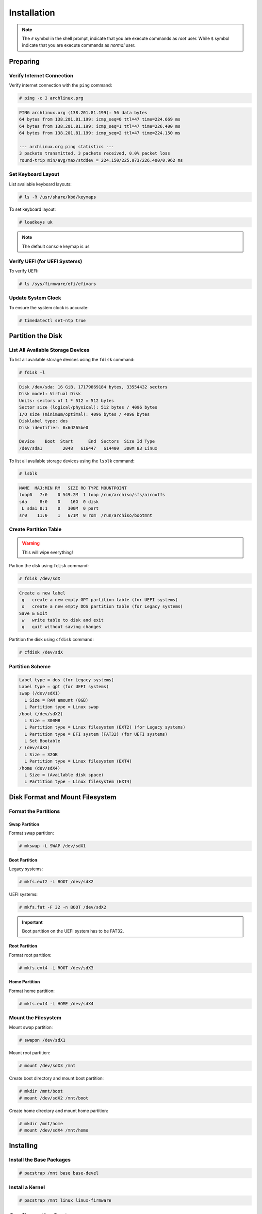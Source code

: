 ============
Installation
============

.. note::

   The ``#`` symbol in the shell prompt, indicate that you are execute commands as *root* user.
   While ``$`` symbol indicate that you are execute commands as *normal* user.

Preparing
=========

Verify Internet Connection
--------------------------

Verify internet connection with the ``ping`` command:

.. code-block:: bash

   # ping -c 3 archlinux.prg

.. code-block::

   PING archlinux.org (138.201.81.199): 56 data bytes
   64 bytes from 138.201.81.199: icmp_seq=0 ttl=47 time=224.669 ms
   64 bytes from 138.201.81.199: icmp_seq=1 ttl=47 time=226.400 ms
   64 bytes from 138.201.81.199: icmp_seq=2 ttl=47 time=224.150 ms

   --- archlinux.org ping statistics ---
   3 packets transmitted, 3 packets received, 0.0% packet loss
   round-trip min/avg/max/stddev = 224.150/225.073/226.400/0.962 ms

Set Keyboard Layout
-------------------

List available keyboard layouts:

.. code-block:: bash

   # ls -R /usr/share/kbd/keymaps

To set keyboard layout:

.. code-block:: bash

   # loadkeys uk

.. note::

   The default console keymap is ``us``

Verify UEFI (for UEFI Systems)
------------------------------

To verify UEFI:

.. code-block:: bash

   # ls /sys/firmware/efi/efivars

Update System Clock
-------------------

To ensure the system clock is accurate:

.. code-block:: bash

   # timedatectl set-ntp true

Partition the Disk
==================

List All Available Storage Devices
----------------------------------

To list all available storage devices using the ``fdisk`` command:

.. code-block:: bash

   # fdisk -l

.. code-block::

   Disk /dev/sda: 16 GiB, 17179869184 bytes, 33554432 sectors
   Disk model: Virtual Disk
   Units: sectors of 1 * 512 = 512 bytes
   Sector size (logical/physical): 512 bytes / 4096 bytes
   I/O size (minimum/optimal): 4096 bytes / 4096 bytes
   Disklabel type: dos
   Disk identifier: 0x6d265be0

   Device    Boot  Start      End  Sectors  Size Id Type
   /dev/sda1        2048   616447   614400  300M 83 Linux

To list all available storage devices using the ``lsblk`` command:

.. code-block:: bash

   # lsblk

.. code-block::

   NAME  MAJ:MIN RM   SIZE RO TYPE MOUNTPOINT
   loop0   7:0    0 549.2M  1 loop /run/archiso/sfs/airootfs
   sda     8:0    0    16G  0 disk
    L sda1 8:1    0   300M  0 part
   sr0    11:0    1   671M  0 rom  /run/archiso/bootmnt

Create Partition Table
----------------------

.. warning::

   This will wipe everything!

Partion the disk using ``fdisk`` command:

.. code-block:: bash

   # fdisk /dev/sdX

.. code-block::

   Create a new label
    g   create a new empty GPT partition table (for UEFI systems)
    o   create a new empty DOS partition table (for Legacy systems)
   Save & Exit
    w   write table to disk and exit
    q   quit without saving changes

Partition the disk using ``cfdisk`` command:

.. code-block:: bash

   # cfdisk /dev/sdX

Partition Scheme
----------------

.. code-block::

   Label type = dos (for Legacy systems)
   Label type = gpt (for UEFI systems)
   swap (/dev/sdX1)
     L Size = RAM amount (8GB)
     L Partition type = Linux swap
   /boot (/dev/sdX2)
     L Size = 300MB
     L Partition type = Linux filesystem (EXT2) (for Legacy systems)
     L Partition type = EFI system (FAT32) (for UEFI systems)
     L Set Bootable
   / (dev/sdX3)
     L Size = 32GB
     L Partition type = Linux filesystem (EXT4)
   /home (dev/sdX4)
     L Size = (Available disk space)
     L Partition type = Linux filesystem (EXT4)

Disk Format and Mount Filesystem
================================

Format the Partitions
---------------------

Swap Partition
~~~~~~~~~~~~~~

Format swap partition:

.. code-block:: bash

   # mkswap -L SWAP /dev/sdX1

Boot Partition
~~~~~~~~~~~~~~

Legacy systems:

.. code-block:: bash

   # mkfs.ext2 -L BOOT /dev/sdX2

UEFI systems:

.. code-block:: bash

   # mkfs.fat -F 32 -n BOOT /dev/sdX2

.. important::

   Boot partition on the UEFI system has to be FAT32.

Root Partition
~~~~~~~~~~~~~~

Format root partition:

.. code-block:: bash

   # mkfs.ext4 -L ROOT /dev/sdX3

Home Partition
~~~~~~~~~~~~~~

Format home partition:

.. code-block:: bash

   # mkfs.ext4 -L HOME /dev/sdX4

Mount the Filesystem
--------------------

Mount swap partition:

.. code-block:: bash

   # swapon /dev/sdX1

Mount root partition:

.. code-block:: bash

   # mount /dev/sdX3 /mnt

Create boot directory and mount boot partition:

.. code-block:: bash

   # mkdir /mnt/boot
   # mount /dev/sdX2 /mnt/boot

Create home directory and mount home partition:

.. code-block:: bash

   # mkdir /mnt/home
   # mount /dev/sdX4 /mnt/home

Installing
==========

Install the Base Packages
-------------------------

.. code-block:: bash

   # pacstrap /mnt base base-devel

Install a Kernel
----------------

.. code-block:: bash

   # pacstrap /mnt linux linux-firmware

Configure the System
====================

Fstab
-----

.. code-block:: bash

   # genfstab -U /mnt >> /mnt/etc/fstab

Chroot
------

.. code-block:: bash

   # arch-chroot /mnt


Install Vim
-----------

.. code-block:: bash

   # pacman -S vim

Time Zone
---------

Set the time zone:

.. code-block:: bash

   # ls -sf /usr/share/zoneinfo/Asia/Bangkok /etc/localtime

Run ``hwclock`` to generate ``/etc/adjtime``:

.. code-block:: bash

   # hwclock --systohc

Localization
------------

Edit ``/etc/locale.gen``:

.. code-block:: bash

   # vim /etc/locale.gen

Generate locale:

.. code-block:: bash

   # locale-gen

.. code-block::

   Generating locales...
     en_US.UTF-8... done
     en_US.ISO-8859-1... done
   Generation complete.

To set locale system-wide, create or edit ``/etc/environment``:

.. code-block:: bash

   # vim /etc/environment

Edit or add the following:

.. code-block::

   LANG=en_US.UTF-8

Save and close the file.

*(Optional)* Create or edit ``/etc/locale.conf``:

.. code-block:: bash

   # vim /etc/locale.conf

Edit or add the following:

.. code-block::

   LANG=en_US.UTF-8

Save and close the file.

*(Optional)* Set persistent keyboard layout by create or edit ``/etc/vconsole.conf``:

.. code-block:: bash

   # vim /etc/vconsole.conf

Edit or add the following:

.. code-block::

   KEYMAP=uk

Save and close the file.

Network Configuration
---------------------

Install NetworkManager:

.. code-block:: bash

   # pacman -S networkmanager

Enable the NetworkManager system service:

.. code-block:: bash

   # systemctl enable NetworkManager.service

Install the DHCP client:

.. code-block:: bash

   # pacman -S dhcpcd

Enable the DHCP client:

.. code-block:: bash

   # systemctl enable dhcpcd.service

Set the *hostname* (computer name):

.. code-block:: bash

   # vim /etc/hostname

Edit and add *hostname*:

.. code-block::

   myhostname

Edit the *hosts* file:

.. code-block:: bash

   # vim /etc/hosts

Edit and add the following:

.. code-block::

   127.0.0.1    localhost
   ::1          localhost
   127.0.1.1    myhostname.localdomain    myhostname

.. important::

   ``myhostname`` is the same name that specified in ``/etc/hostname``.

.. note::

   If the system has a permanent IP address, it should be used instead of ``127.0.1.1``.

Initramfs
=========

.. note::

   Creating a new initramfs usually not required, because ``mkinitcpio`` was run on installation of the kernel package with ``basestrap``.

To re-create the initramfs image:

.. code-block:: bash

   # mkinitcpio -P

Install the Bootloader (GRUB)
=================================

For Legacy Systems
------------------

Install ``grub``:

.. code-block:: bash

   # pacman -S grub os-prober

Install bootloader:

.. code-block:: bash

   # grub-install --target=i386-pc /dev/sdX

Generate ``grub`` config file:

.. code-block:: bash

   # grub-mkconfig -o /boot/grub/grub.cfg

For Legacy Systems
------------------

Install ``grub``:

.. code-block:: bash

   # pacman -S grub os-prober efibootmgr

Install bootloader:

.. code-block:: bash

   # grub-install --target=x86_64-efi --efi-directory=/boot --bootloader-id=GRUB

Generate ``grub`` config file:

.. code-block:: bash

   # grub-mkconfig -o /boot/grub/grub.cfg

Set the Root Password
=====================

To set root password:

.. code-block:: bash

   # passwd

Create a New User
=================

To create a new user:

.. code-block:: bash

   # useradd -m <newuser>

Set password of the new user:

.. code-block:: bash

   # passwd <newuser>

Add new user group(s):

.. code-block:: bash

   # usermod -aG wheel,audio,video,optical,storage <newuser>

To verify user's group(s):

.. code-block:: bash

   # groups <newuser>

.. note::

   Replace ``<newuser>`` with your user name.

Install sudo
============

.. code-block:: bash

   # pacman -S sudo vi

Enable *wheel* group for ``sudo``:

.. code-block:: bash

   # visudo

Uncomment the following line:

.. code-block::

   %wheel ALL=(ALL) ALL

.. important::

   In order to execute the ``visudo`` command, make sure ``vi`` is installed.

Reboot
======

Exit the ``chroot`` environment:

.. code-block:: bash

   # exit

Restart the machine:

.. code-block:: bash

   # reboot

Remove the installation media.
